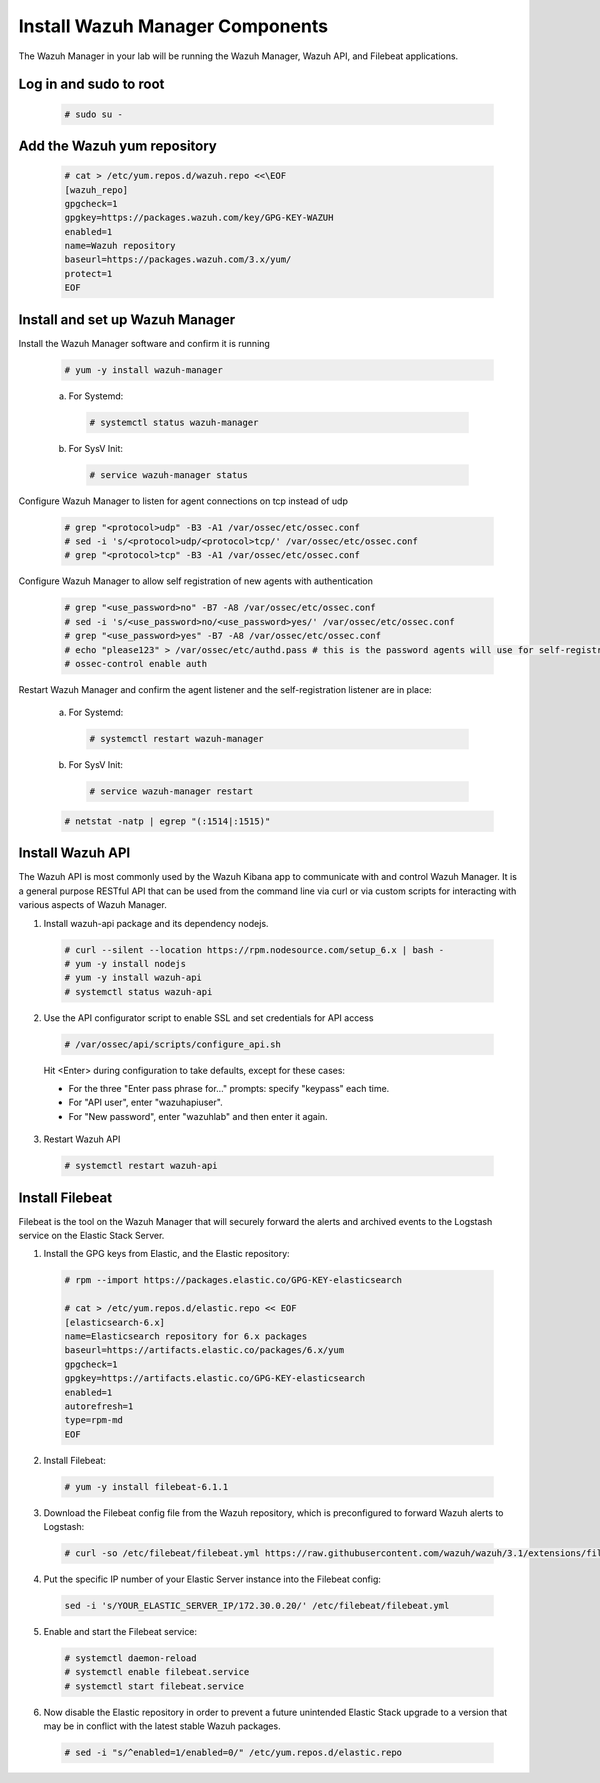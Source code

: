 .. Copyright (C) 2019 Wazuh, Inc.

.. _build_lab_install_wazuh_server:

Install Wazuh Manager Components
================================

The Wazuh Manager in your lab will be running the Wazuh Manager, Wazuh API, and Filebeat applications.

Log in and sudo to root
-----------------------

    .. code-block:: console

        # sudo su -

Add the Wazuh yum repository
----------------------------

     .. code-block:: console

         # cat > /etc/yum.repos.d/wazuh.repo <<\EOF
         [wazuh_repo]
         gpgcheck=1
         gpgkey=https://packages.wazuh.com/key/GPG-KEY-WAZUH
         enabled=1
         name=Wazuh repository
         baseurl=https://packages.wazuh.com/3.x/yum/
         protect=1
         EOF


Install and set up Wazuh Manager
--------------------------------

Install the Wazuh Manager software and confirm it is running

  .. code-block:: console

    # yum -y install wazuh-manager

  a. For Systemd:

    .. code-block:: console

      # systemctl status wazuh-manager

  b. For SysV Init:

    .. code-block:: console

      # service wazuh-manager status

Configure Wazuh Manager to listen for agent connections on tcp instead of udp

  .. code-block:: console

    # grep "<protocol>udp" -B3 -A1 /var/ossec/etc/ossec.conf
    # sed -i 's/<protocol>udp/<protocol>tcp/' /var/ossec/etc/ossec.conf
    # grep "<protocol>tcp" -B3 -A1 /var/ossec/etc/ossec.conf


Configure Wazuh Manager to allow self registration of new agents with authentication

  .. code-block:: console

    # grep "<use_password>no" -B7 -A8 /var/ossec/etc/ossec.conf
    # sed -i 's/<use_password>no/<use_password>yes/' /var/ossec/etc/ossec.conf
    # grep "<use_password>yes" -B7 -A8 /var/ossec/etc/ossec.conf
    # echo "please123" > /var/ossec/etc/authd.pass # this is the password agents will use for self-registration
    # ossec-control enable auth

Restart Wazuh Manager and confirm the agent listener and the self-registration listener are in place:

  a. For Systemd:

    .. code-block:: console

      # systemctl restart wazuh-manager

  b. For SysV Init:

    .. code-block:: console

      # service wazuh-manager restart

  .. code-block:: console

    # netstat -natp | egrep "(:1514|:1515)"

Install Wazuh API
-----------------

The Wazuh API is most commonly used by the Wazuh Kibana app to communicate with and control Wazuh Manager. It is a general purpose RESTful API that can be used from the command line via curl or via custom scripts for interacting with various aspects of Wazuh Manager.

1. Install wazuh-api package and its dependency nodejs.

  .. code-block:: console

	 # curl --silent --location https://rpm.nodesource.com/setup_6.x | bash -
	 # yum -y install nodejs
	 # yum -y install wazuh-api
	 # systemctl status wazuh-api

2. Use the API configurator script to enable SSL and set credentials for API access

  .. code-block:: console

	 # /var/ossec/api/scripts/configure_api.sh

  Hit <Enter> during configuration to take defaults, except for these cases:

  - For the three "Enter pass phrase for..." prompts:  specify "keypass" each time.
  - For "API user", enter "wazuhapiuser".
  - For "New password", enter "wazuhlab" and then enter it again.

3. Restart Wazuh API

  .. code-block:: console

    # systemctl restart wazuh-api


Install Filebeat
----------------

Filebeat is the tool on the Wazuh Manager that will securely forward the alerts and archived events to the Logstash service on the Elastic Stack Server.

1. Install the GPG keys from Elastic, and the Elastic repository:

  .. code-block:: console

    # rpm --import https://packages.elastic.co/GPG-KEY-elasticsearch

    # cat > /etc/yum.repos.d/elastic.repo << EOF
    [elasticsearch-6.x]
    name=Elasticsearch repository for 6.x packages
    baseurl=https://artifacts.elastic.co/packages/6.x/yum
    gpgcheck=1
    gpgkey=https://artifacts.elastic.co/GPG-KEY-elasticsearch
    enabled=1
    autorefresh=1
    type=rpm-md
    EOF

2. Install Filebeat:

  .. code-block:: console

	 # yum -y install filebeat-6.1.1

3. Download the Filebeat config file from the Wazuh repository, which is preconfigured to forward Wazuh alerts to Logstash:

  .. code-block:: console

	 # curl -so /etc/filebeat/filebeat.yml https://raw.githubusercontent.com/wazuh/wazuh/3.1/extensions/filebeat/filebeat.yml

4. Put the specific IP number of your Elastic Server instance into the Filebeat config:

  .. code-block:: console

  	sed -i 's/YOUR_ELASTIC_SERVER_IP/172.30.0.20/' /etc/filebeat/filebeat.yml

5. Enable and start the Filebeat service:

  .. code-block:: console

    # systemctl daemon-reload
    # systemctl enable filebeat.service
    # systemctl start filebeat.service

6. Now disable the Elastic repository in order to prevent a future unintended Elastic Stack upgrade to a version that may be in conflict with the latest stable Wazuh packages.

  .. code-block:: console

    # sed -i "s/^enabled=1/enabled=0/" /etc/yum.repos.d/elastic.repo

